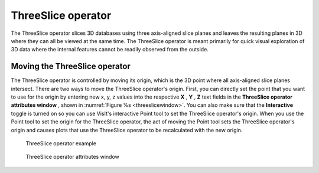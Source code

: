 ThreeSlice operator
~~~~~~~~~~~~~~~~~~~

The ThreeSlice operator slices 3D databases using three axis-aligned slice 
planes and leaves the resulting planes in 3D where they can all be viewed at the
same time. The ThreeSlice operator is meant primarily for quick visual 
exploration of 3D data where the internal features cannot be readily observed 
from the outside.

Moving the ThreeSlice operator
""""""""""""""""""""""""""""""

The ThreeSlice operator is controlled by moving its origin, which is the 3D 
point where all axis-aligned slice planes intersect. There are two ways to 
move the ThreeSlice operator's origin. First, you can directly set the point 
that you want to use for the origin by entering new x, y, z values into the 
respective **X** , **Y** , **Z** text fields in the **ThreeSlice operator 
attributes window** , shown in :numref:`Figure %s <threeslicewindow>`. You can also make sure that the **Interactive**
toggle is turned on so you can use VisIt's interactive Point tool to set the 
ThreeSlice operator's origin. When you use the Point tool to set the origin for 
the ThreeSlice operator, the act of moving the Point tool sets the ThreeSlice 
operator's origin and causes plots that use the ThreeSlice operator to be 
recalculated with the new origin.

.. _threeslice:

.. figure:: images/threeslice.png

  ThreeSlice operator example

.. _threeslicewindow:

.. figure:: images/threeslicewindow.png

  ThreeSlice operator attributes window
